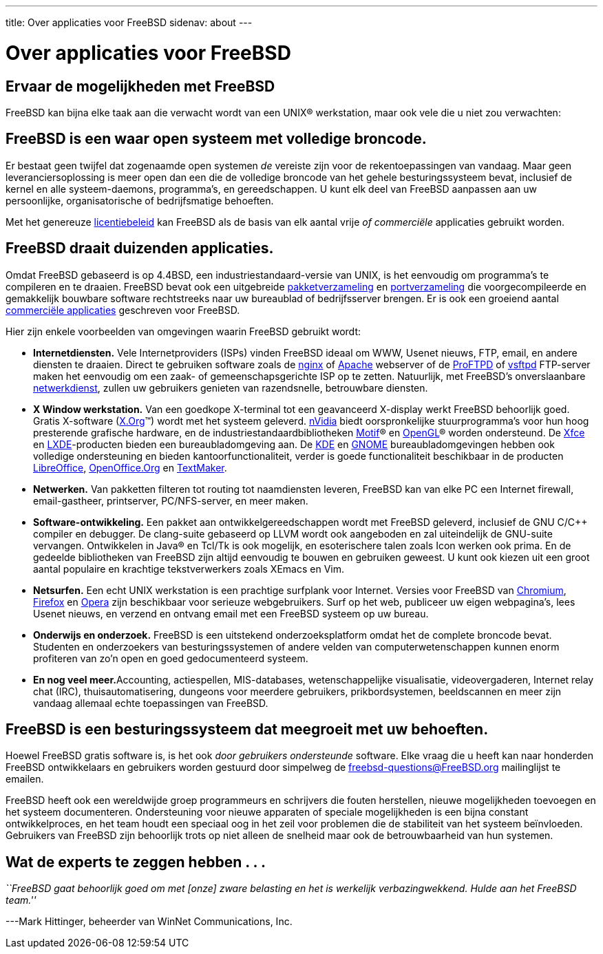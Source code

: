 ---
title: Over applicaties voor FreeBSD
sidenav: about
---

= Over applicaties voor FreeBSD

== Ervaar de mogelijkheden met FreeBSD

FreeBSD kan bijna elke taak aan die verwacht wordt van een UNIX(R) werkstation, maar ook vele die u niet zou verwachten:

== FreeBSD is een waar open systeem met volledige broncode.

Er bestaat geen twijfel dat zogenaamde open systemen _de_ vereiste zijn voor de rekentoepassingen van vandaag. Maar geen leveranciersoplossing is meer open dan een die de volledige broncode van het gehele besturingssysteem bevat, inclusief de kernel en alle systeem-daemons, programma's, en gereedschappen. U kunt elk deel van FreeBSD aanpassen aan uw persoonlijke, organisatorische of bedrijfsmatige behoeften.

Met het genereuze link:https://www.FreeBSD.org/copyright/freebsd-license/[licentiebeleid] kan FreeBSD als de basis van elk aantal vrije _of commerciële_ applicaties gebruikt worden.

== FreeBSD draait duizenden applicaties.

Omdat FreeBSD gebaseerd is op 4.4BSD, een industriestandaard-versie van UNIX, is het eenvoudig om programma's te compileren en te draaien. FreeBSD bevat ook een uitgebreide link:../where/[pakketverzameling] en link:https://www.FreeBSD.org/ports/[portverzameling] die voorgecompileerde en gemakkelijk bouwbare software rechtstreeks naar uw bureaublad of bedrijfsserver brengen. Er is ook een groeiend aantal link:https://www.FreeBSD.org/commercial/software/[commerciële applicaties] geschreven voor FreeBSD.

Hier zijn enkele voorbeelden van omgevingen waarin FreeBSD gebruikt wordt:

* *Internetdiensten.* Vele Internetproviders (ISPs) vinden FreeBSD ideaal om WWW, Usenet nieuws, FTP, email, en andere diensten te draaien. Direct te gebruiken software zoals de http://nginx.org[nginx] of http://www.apache.org/[Apache] webserver of de http://proftpd.org[ProFTPD] of http://security.appspot.com/vsftpd.html[vsftpd] FTP-server maken het eenvoudig om een zaak- of gemeenschapsgerichte ISP op te zetten. Natuurlijk, met FreeBSD's onverslaanbare link:../internet/[netwerkdienst], zullen uw gebruikers genieten van razendsnelle, betrouwbare diensten.
* *X Window werkstation.* Van een goedkope X-terminal tot een geavanceerd X-display werkt FreeBSD behoorlijk goed. Gratis X-software (http://x.org/[X.Org](TM)) wordt met het systeem geleverd. http://www.nvidia.com/[nVidia] biedt oorspronkelijke stuurprogramma's voor hun hoog presterende grafische hardware, en de industriestandaardbibliotheken http://www.opengroup.org/motif[Motif](R) en http://www.opengl.org[OpenGL](R) worden ondersteund. De http://xfce.org/[Xfce] en http://lxde.org/[LXDE]-producten bieden een bureaubladomgeving aan. De http://www.kde.org[KDE] en http://www.gnome.org[GNOME] bureaubladomgevingen hebben ook volledige ondersteuning en bieden kantoorfunctionaliteit, verder is goede functionaliteit beschikbaar in de producten http://www.libreoffice.org/[LibreOffice], http://www.openoffice.org/[OpenOffice.Org] en http://www.softmaker.de/tml_en.htm[TextMaker].
* *Netwerken.* Van pakketten filteren tot routing tot naamdiensten leveren, FreeBSD kan van elke PC een Internet firewall, email-gastheer, printserver, PC/NFS-server, en meer maken.
* *Software-ontwikkeling.* Een pakket aan ontwikkelgereedschappen wordt met FreeBSD geleverd, inclusief de GNU C/C++ compiler en debugger. De clang-suite gebaseerd op LLVM wordt ook aangeboden en zal uiteindelijk de GNU-suite vervangen. Ontwikkelen in Java(R) en Tcl/Tk is ook mogelijk, en esoterischere talen zoals Icon werken ook prima. En de gedeelde bibliotheken van FreeBSD zijn altijd eenvoudig te bouwen en gebruiken geweest. U kunt ook kiezen uit een groot aantal populaire en krachtige tekstverwerkers zoals XEmacs en Vim.
* *Netsurfen.* Een echt UNIX werkstation is een prachtige surfplank voor Internet. Versies voor FreeBSD van http://www.chromium.org/Home[Chromium], http://www.mozilla.org/firefox/[Firefox] en http://www.opera.com/[Opera] zijn beschikbaar voor serieuze webgebruikers. Surf op het web, publiceer uw eigen webpagina's, lees Usenet nieuws, en verzend en ontvang email met een FreeBSD systeem op uw bureau.
* *Onderwijs en onderzoek.* FreeBSD is een uitstekend onderzoeksplatform omdat het de complete broncode bevat. Studenten en onderzoekers van besturingssystemen of andere velden van computerwetenschappen kunnen enorm profiteren van zo'n open en goed gedocumenteerd systeem.
* **En nog veel meer.**Accounting, actiespellen, MIS-databases, wetenschappelijke visualisatie, videovergaderen, Internet relay chat (IRC), thuisautomatisering, dungeons voor meerdere gebruikers, prikbordsystemen, beeldscannen en meer zijn vandaag allemaal echte toepassingen van FreeBSD.

== FreeBSD is een besturingssysteem dat meegroeit met uw behoeften.

Hoewel FreeBSD gratis software is, is het ook _door gebruikers ondersteunde_ software. Elke vraag die u heeft kan naar honderden FreeBSD ontwikkelaars en gebruikers worden gestuurd door simpelweg de freebsd-questions@FreeBSD.org mailinglijst te emailen.

FreeBSD heeft ook een wereldwijde groep programmeurs en schrijvers die fouten herstellen, nieuwe mogelijkheden toevoegen en het systeem documenteren. Ondersteuning voor nieuwe apparaten of speciale mogelijkheden is een bijna constant ontwikkelproces, en het team houdt een speciaal oog in het zeil voor problemen die de stabiliteit van het systeem beïnvloeden. Gebruikers van FreeBSD zijn behoorlijk trots op niet alleen de snelheid maar ook de betrouwbaarheid van hun systemen.

== Wat de experts te zeggen hebben . . .

_``FreeBSD gaat behoorlijk goed om met [onze] zware belasting en het is werkelijk verbazingwekkend. Hulde aan het FreeBSD team.''_

---Mark Hittinger, beheerder van WinNet Communications, Inc.
